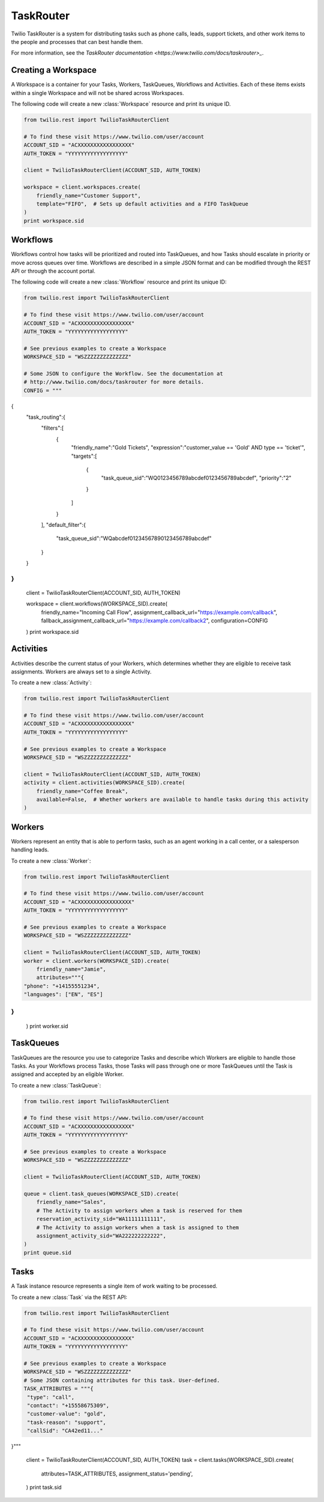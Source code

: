 .. module:: twilio.rest.resources.task_router

==========
TaskRouter
==========

Twilio TaskRouter is a system for distributing tasks such as phone calls,
leads, support tickets, and other work items to the people and processes that
can best handle them.

For more information, see the `TaskRouter documentation
<https://www.twilio.com/docs/taskrouter>_`.


Creating a Workspace
--------------------

A Workspace is a container for your Tasks, Workers, TaskQueues, Workflows and
Activities. Each of these items exists within a single Workspace and will not
be shared across Workspaces.

The following code will create a new :class:`Workspace` resource and print
its unique ID.

.. code-block:: python

    from twilio.rest import TwilioTaskRouterClient

    # To find these visit https://www.twilio.com/user/account
    ACCOUNT_SID = "ACXXXXXXXXXXXXXXXXX"
    AUTH_TOKEN = "YYYYYYYYYYYYYYYYYY"

    client = TwilioTaskRouterClient(ACCOUNT_SID, AUTH_TOKEN)

    workspace = client.workspaces.create(
        friendly_name="Customer Support",
        template="FIFO",  # Sets up default activities and a FIFO TaskQueue
    )
    print workspace.sid


Workflows
---------

Workflows control how tasks will be prioritized and routed into TaskQueues, and
how Tasks should escalate in priority or move across queues over time.
Workflows are described in a simple JSON format and can be modified through the
REST API or through the account portal.

The following code will create a new :class:`Workflow` resource and print its
unique ID:

.. code-block:: python

    from twilio.rest import TwilioTaskRouterClient

    # To find these visit https://www.twilio.com/user/account
    ACCOUNT_SID = "ACXXXXXXXXXXXXXXXXX"
    AUTH_TOKEN = "YYYYYYYYYYYYYYYYYY"

    # See previous examples to create a Workspace
    WORKSPACE_SID = "WSZZZZZZZZZZZZZZ"

    # Some JSON to configure the Workflow. See the documentation at
    # http://www.twilio.com/docs/taskrouter for more details.
    CONFIG = """
{
   "task_routing":{
      "filters":[
         {
            "friendly_name":"Gold Tickets",
            "expression":"customer_value == 'Gold' AND type == 'ticket'",
            "targets":[
               {
                  "task_queue_sid":"WQ0123456789abcdef0123456789abcdef",
                  "priority":"2"
               }
            ]
         }
      ],
      "default_filter":{
         "task_queue_sid":"WQabcdef01234567890123456789abcdef"
      }
   }
}
"""

    client = TwilioTaskRouterClient(ACCOUNT_SID, AUTH_TOKEN)

    workspace = client.workflows(WORKSPACE_SID).create(
        friendly_name="Incoming Call Flow",
        assignment_callback_url="https://example.com/callback",
        fallback_assignment_callback_url="https://example.com/callback2",
        configuration=CONFIG
    )
    print workspace.sid


Activities
----------

Activities describe the current status of your Workers, which determines
whether they are eligible to receive task assignments. Workers are always set
to a single Activity.

To create a new :class:`Activity`:

.. code-block:: python

    from twilio.rest import TwilioTaskRouterClient

    # To find these visit https://www.twilio.com/user/account
    ACCOUNT_SID = "ACXXXXXXXXXXXXXXXXX"
    AUTH_TOKEN = "YYYYYYYYYYYYYYYYYY"

    # See previous examples to create a Workspace
    WORKSPACE_SID = "WSZZZZZZZZZZZZZZ"

    client = TwilioTaskRouterClient(ACCOUNT_SID, AUTH_TOKEN)
    activity = client.activities(WORKSPACE_SID).create(
        friendly_name="Coffee Break",
        available=False,  # Whether workers are available to handle tasks during this activity
    )


Workers
-------

Workers represent an entity that is able to perform tasks, such as an agent
working in a call center, or a salesperson handling leads.

To create a new :class:`Worker`:

.. code-block:: python

    from twilio.rest import TwilioTaskRouterClient

    # To find these visit https://www.twilio.com/user/account
    ACCOUNT_SID = "ACXXXXXXXXXXXXXXXXX"
    AUTH_TOKEN = "YYYYYYYYYYYYYYYYYY"

    # See previous examples to create a Workspace
    WORKSPACE_SID = "WSZZZZZZZZZZZZZZ"

    client = TwilioTaskRouterClient(ACCOUNT_SID, AUTH_TOKEN)
    worker = client.workers(WORKSPACE_SID).create(
        friendly_name="Jamie",
        attributes="""{
    "phone": "+14155551234",
    "languages": ["EN", "ES"]
}
"""
    )
    print worker.sid


TaskQueues
----------

TaskQueues are the resource you use to categorize Tasks and describe which
Workers are eligible to handle those Tasks. As your Workflows process Tasks,
those Tasks will pass through one or more TaskQueues until the Task is assigned
and accepted by an eligible Worker.

To create a new :class:`TaskQueue`:

.. code-block:: python

    from twilio.rest import TwilioTaskRouterClient

    # To find these visit https://www.twilio.com/user/account
    ACCOUNT_SID = "ACXXXXXXXXXXXXXXXXX"
    AUTH_TOKEN = "YYYYYYYYYYYYYYYYYY"

    # See previous examples to create a Workspace
    WORKSPACE_SID = "WSZZZZZZZZZZZZZZ"

    client = TwilioTaskRouterClient(ACCOUNT_SID, AUTH_TOKEN)

    queue = client.task_queues(WORKSPACE_SID).create(
        friendly_name="Sales",
        # The Activity to assign workers when a task is reserved for them
        reservation_activity_sid="WA11111111111",
        # The Activity to assign workers when a task is assigned to them
        assignment_activity_sid="WA222222222222",
    )
    print queue.sid


Tasks
-----

A Task instance resource represents a single item of work waiting to be
processed.

To create a new :class:`Task` via the REST API:

.. code-block:: python

    from twilio.rest import TwilioTaskRouterClient

    # To find these visit https://www.twilio.com/user/account
    ACCOUNT_SID = "ACXXXXXXXXXXXXXXXXX"
    AUTH_TOKEN = "YYYYYYYYYYYYYYYYYY"

    # See previous examples to create a Workspace
    WORKSPACE_SID = "WSZZZZZZZZZZZZZZ"
    # Some JSON containing attributes for this task. User-defined.
    TASK_ATTRIBUTES = """{
     "type": "call",
     "contact": "+15558675309",
     "customer-value": "gold",
     "task-reason": "support",
     "callSid": "CA42ed11..."
}"""


    client = TwilioTaskRouterClient(ACCOUNT_SID, AUTH_TOKEN)
    task = client.tasks(WORKSPACE_SID).create(
        attributes=TASK_ATTRIBUTES,
        assignment_status='pending',
    )
    print task.sid
